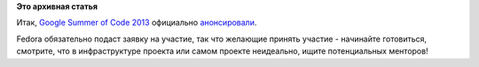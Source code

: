 .. title: Google Summer of Code 2013 и Fedora
.. slug: google-summer-code-2013-и-fedora
.. date: 2013-02-13 16:29:45
.. tags:
.. category:
.. link:
.. description:
.. type: text
.. author: Peter Lemenkov

**Это архивная статья**


Итак, `Google Summer of Code
2013 <http://www.google-melange.com/gsoc/homepage/google/gsoc2013>`__
официально
`анонсировали <http://google-opensource.blogspot.ru/2013/02/flip-bits-not-burgers-google-summer-of.html>`__.

Fedora обязательно подаст заявку на участие, так что желающие принять
участие - начинайте готовиться, смотрите, что в инфраструктуре проекта
или самом проекте неидеально, ищите потенциальных менторов!
|image0|

.. |image0| image:: http://continueonline.files.wordpress.com/2010/08/dune_cat_spice_must_flow-475x267.jpg

